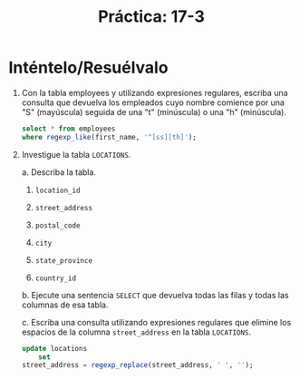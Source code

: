 #+title: Práctica: 17-3
#+LATEX_HEADER: \usepackage[margin=0.5in]{geometry}

* Inténtelo/Resuélvalo
1. Con la tabla employees y utilizando expresiones regulares, escriba una
   consulta que devuelva los empleados cuyo nombre comience por una "S"
   (mayúscula) seguida de una "t" (minúscula) o una "h"
   (minúscula).

   #+begin_src sql
    select * from employees
    where regexp_like(first_name, '^[ss][th]');
   #+end_src

2. Investigue la tabla =LOCATIONS=.

   a. Describa la tabla.

      1) =location_id=

      2) =street_address=

      3) =postal_code=

      4) =city=

      5) =state_province=

      6) =country_id=

   b. Ejecute una sentencia =SELECT= que devuelva todas las filas y todas las
      columnas de esa tabla.

      [[./resources/locations.png]]

   c. Escriba una consulta utilizando expresiones regulares que elimine los
      espacios de la columna =street_address= en la tabla =LOCATIONS=.

    #+begin_src sql
    update locations
        set
    street_address = regexp_replace(street_address, ' ', '');
    #+end_src
